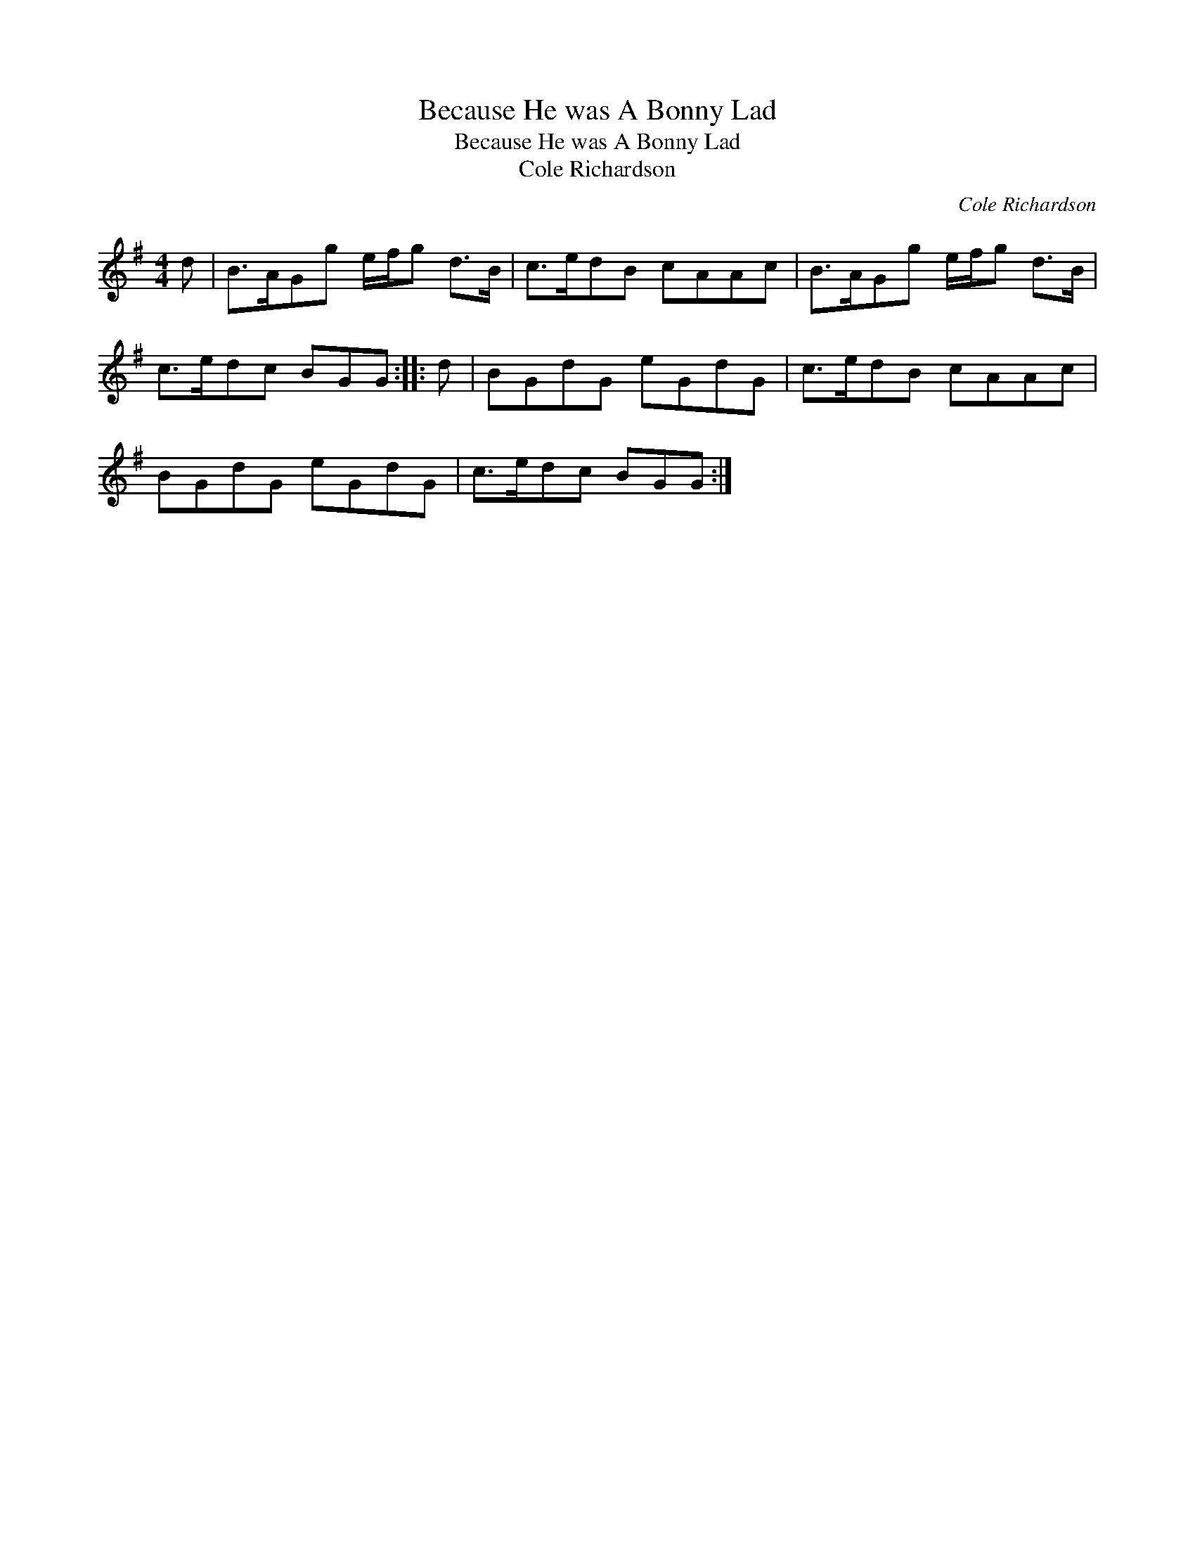 X:1
T:Because He was A Bonny Lad
T:Because He was A Bonny Lad
T:Cole Richardson
C:Cole Richardson
L:1/8
M:4/4
K:G
V:1 treble 
V:1
 d | B>AGg e/f/g d>B | c>edB cAAc | B>AGg e/f/g d>B | c>edc BGG :: d | BGdG eGdG | c>edB cAAc | %8
 BGdG eGdG | c>edc BGG :| %10

